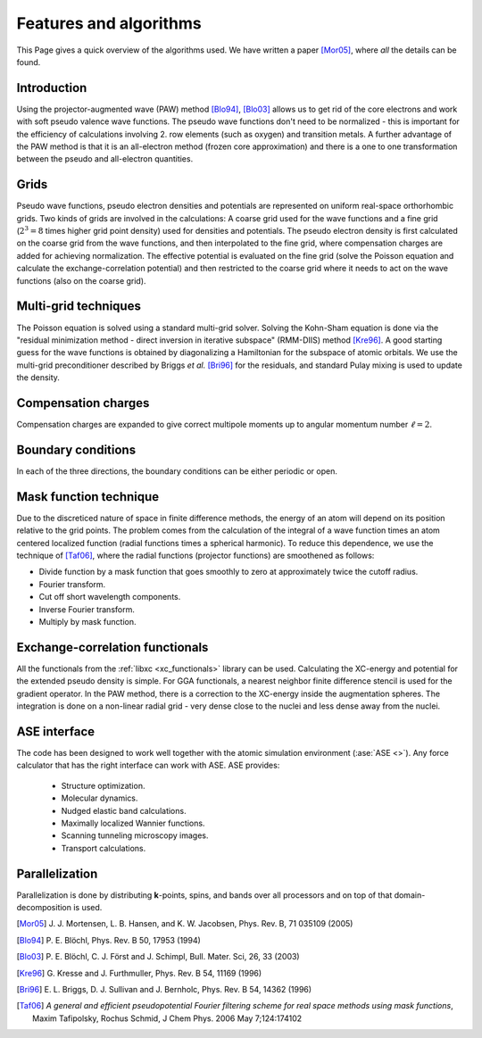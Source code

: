.. _features_and_algorithms:

=======================
Features and algorithms
=======================

This Page gives a quick overview of the algorithms used.  We have
written a paper [Mor05]_, where *all* the details can be found.

Introduction
============

Using the projector-augmented wave (PAW)
method [Blo94]_, [Blo03]_  allows us to get rid of the core
electrons and work with soft pseudo valence wave functions.  The
pseudo wave functions don't need to be normalized - this is important
for the efficiency of calculations involving 2. row elements (such as
oxygen) and transition metals.  A further advantage of the PAW method
is that it is an all-electron method (frozen core approximation) and
there is a one to one transformation between the pseudo and
all-electron quantities.



Grids
=====

Pseudo wave functions, pseudo electron densities and potentials are
represented on uniform real-space orthorhombic grids.  Two kinds of
grids are involved in the calculations: A coarse grid used for the
wave functions and a fine grid (:math:`2^3=8` times higher grid point
density) used for densities and potentials.  The pseudo electron
density is first calculated on the coarse grid from the wave
functions, and then interpolated to the fine grid, where compensation
charges are added for achieving normalization.  The effective
potential is evaluated on the fine grid (solve the Poisson equation
and calculate the exchange-correlation potential) and then restricted
to the coarse grid where it needs to act on the wave functions (also on
the coarse grid).


Multi-grid techniques
=====================

The Poisson equation is solved using a standard multi-grid solver.
Solving the Kohn-Sham equation is done via the "residual minimization
method - direct inversion in iterative subspace" (RMM-DIIS)
method [Kre96]_.  A good starting guess for the wave functions is obtained
by diagonalizing a Hamiltonian for the subspace of atomic orbitals.
We use the multi-grid preconditioner described by Briggs *et
al.* [Bri96]_ for the residuals, and standard Pulay
mixing is used to update the density.



Compensation charges
====================

Compensation charges
are expanded to give correct multipole moments up to angular momentum
number :math:`\ell=2`.


Boundary conditions
===================

In each of the three directions, the boundary conditions can be either
periodic or open.


Mask function technique
=======================

Due to the discreticed nature of space in finite difference methods,
the energy of an atom will depend on its position relative to the grid
points.  The problem comes from the calculation of the integral of a
wave function times an atom centered localized function (radial
functions times a spherical harmonic).  To reduce this dependence, we
use the technique of [Taf06]_, where the radial functions (projector functions) are smoothened as follows:

* Divide function by a mask function that goes smoothly to zero at
  approximately twice the cutoff radius.
* Fourier transform.
* Cut off short wavelength components.
* Inverse Fourier transform.
* Multiply by mask function.


Exchange-correlation functionals
================================

All the functionals from the :ref:`libxc <xc_functionals>` library can
be used.  Calculating the XC-energy and potential for the extended
pseudo density is simple.  For GGA functionals, a nearest neighbor
finite difference stencil is used for the gradient operator.  In the
PAW method, there is a correction to the XC-energy inside the
augmentation spheres.  The integration is done on a non-linear radial
grid - very dense close to the nuclei and less dense away from the
nuclei.



ASE interface
=============

The code has been designed to work well together with the atomic
simulation environment (:ase:`ASE <>`).  Any force calculator that has
the right interface can work with ASE.  ASE provides:

 * Structure optimization.
 * Molecular dynamics.
 * Nudged elastic band calculations.
 * Maximally localized Wannier functions.
 * Scanning tunneling microscopy images.
 * Transport calculations.




Parallelization
===============

Parallelization is done by distributing **k**-points, spins, and bands
over all processors and on top of that domain-decomposition is used.


.. [Mor05] J. J. Mortensen, L. B. Hansen, and K. W. Jacobsen,
   Phys. Rev. B, 71 035109 (2005)
.. [Blo94] P. E. Blöchl,
   Phys. Rev. B 50, 17953 (1994)
.. [Blo03] P. E. Blöchl, C. J. Först and J. Schimpl,
   Bull. Mater. Sci, 26, 33 (2003)
.. [Kre96] G. Kresse and J. Furthmuller,
   Phys. Rev. B 54, 11169 (1996)
.. [Bri96] E. L. Briggs, D. J. Sullivan and J. Bernholc,
   Phys. Rev. B 54, 14362 (1996)
.. [Taf06] *A general and efficient pseudopotential Fourier filtering scheme for
   real space methods using mask functions*, Maxim Tafipolsky, Rochus
   Schmid, J Chem Phys. 2006 May 7;124:174102
